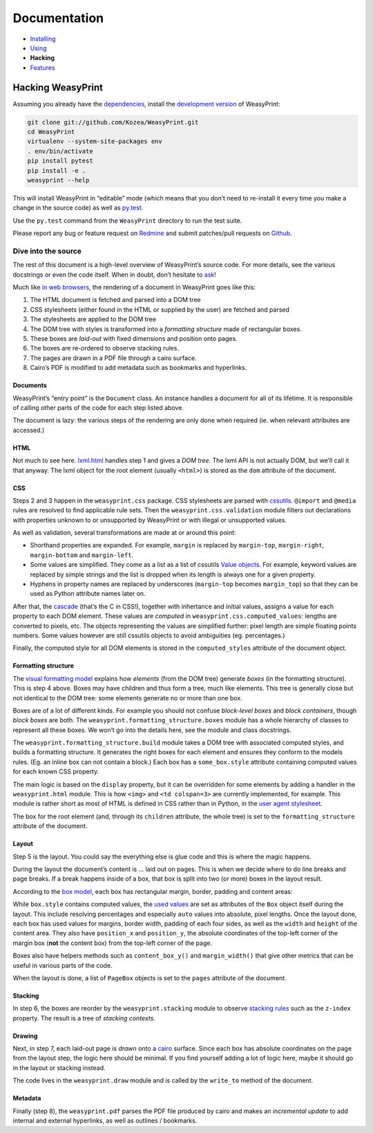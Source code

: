 Documentation
=============

* `Installing </install/>`_
* `Using </using/>`_
* **Hacking**
* `Features </features/>`_

Hacking WeasyPrint
~~~~~~~~~~~~~~~~~~

Assuming you already have the dependencies_, install the `development
version`_ of WeasyPrint:

.. _dependencies: /install/
.. _development version: https://github.com/Kozea/WeasyPrint

.. code-block:: sh

    git clone git://github.com/Kozea/WeasyPrint.git
    cd WeasyPrint
    virtualenv --system-site-packages env
    . env/bin/activate
    pip install pytest
    pip install -e .
    weasyprint --help

This will install WeasyPrint in “editable” mode (which means that you don’t
need to re-install it every time you make a change in the source code) as
well as `py.test`_.

Use the ``py.test`` command from the ``WeasyPrint`` directory to run the
test suite.

Please report any bug or feature request on Redmine_ and submit
patches/pull requests on Github_.

.. _py.test: http://pytest.org/
.. _Redmine: http://redmine.kozea.fr/projects/weasyprint/issues
.. _Github: https://github.com/Kozea/WeasyPrint

Dive into the source
--------------------

The rest of this document is a high-level overview of WeasyPrint’s source
code. For more details, see the various docstrings or even the code itself.
When in doubt, don’t hesitate to `ask </community>`_!

Much like `in web browsers
<http://www.html5rocks.com/en/tutorials/internals/howbrowserswork/#The_main_flow>`_,
the rendering of a document in WeasyPrint goes like this:

1. The HTML document is fetched and parsed into a DOM tree
2. CSS stylesheets (either found in the HTML or supplied by the user) are
   fetched and parsed
3. The stylesheets are applied to the DOM tree
4. The DOM tree with styles is transformed into a *formatting structure* made of rectangular boxes.
5. These boxes are *laid-out* with fixed dimensions and position onto pages.
6. The boxes are re-ordered to observe stacking rules.
7. The pages are drawn in a PDF file through a cairo surface.
8. Cairo’s PDF is modified to add metadata such as bookmarks and hyperlinks.

Documents
.........

WeasyPrint’s “entry point” is the ``Document`` class. An instance handles
a document for all of its lifetime. It is responsible of calling other parts
of the code for each step listed above.

The document is lazy: the various steps of the rendering are only done
when required (ie. when relevant attributes are accessed.)

HTML
....

Not much to see here. lxml.html_ handles step 1 and gives a *DOM tree*.
The lxml API is not actually DOM, but we’ll call it that anyway. The lxml
object for the root element (usually ``<html>``) is stored as the ``dom``
attribute of the document.

.. _lxml.html: http://lxml.de/lxmlhtml.html

CSS
...

Steps 2 and 3 happen in the ``weasyprint.css`` package. CSS stylesheets are
parsed with cssutils_. ``@import`` and ``@media`` rules are resolved to find
applicable rule sets. Then the ``weasyprint.css.validation`` module filters out
declarations with properties unknown to or unsupported by WeasyPrint or with
illegal or unsupported values.


.. _cssutils: http://cthedot.de/cssutils/
.. _lxml.cssselect: http://lxml.de/cssselect.html

As well as validation, several transformations are made at or around
this point:

* Shorthand properties are expanded. For example, ``margin`` is replaced by
  ``margin-top``, ``margin-right``, ``margin-bottom`` and ``margin-left``.
* Some values are simplified. They come as a list as a list of cssutils
  `Value objects`_. For example, keyword values are replaced by simple
  strings and the list is dropped when its length is always one for a given
  property.
* Hyphens in property names are replaced by underscores (``margin-top``
  becomes ``margin_top``) so that they can be used as Python attribute names
  later on.

.. _Value objects: http://packages.python.org/cssutils/docs/css.html#values

After that, the cascade_ (that’s the C in CSS!), together with inhertance
and initial values, assigns a value for each property to each DOM element.
These values are *computed* in ``weasyprint.css.computed_values``: lengths
are converted to pixels, etc. The objects representing the values are
simplified further: pixel length are simple floating points numbers.
Some values however are still cssutils objects to avoid ambiguities (eg.
percentages.)

.. _cascade: http://www.w3.org/TR/CSS21/cascade.html

Finally, the computed style for all DOM elements is stored in the
``computed_styles`` attribute of the document object.

Formatting structure
....................

The `visual formatting model`_ explains how *elements* (from the DOM tree)
generate *boxes* (in the formatting structure). This is step 4 above.
Boxes may have children and thus form a tree, much like elements. This tree
is generally close but not identical to the DOM tree: some elements generate
no or more than one box.

.. _visual formatting model: http://www.w3.org/TR/CSS21/visuren.html

Boxes are of a lot of different kinds. For example you should not confuse
*block-level boxes* and *block containers*, though *block boxes* are both.
The ``weasyprint.formatting_structure.boxes`` module has a whole hierarchy of
classes to represent all these boxes. We won’t go into the details here, see
the module and class docstrings.

The ``weasyprint.formatting_structure.build`` module takes a DOM tree with
associated computed styles, and builds a formatting structure. It generates
the right boxes for each element and ensures they conform to the models rules.
(Eg. an inline box can not contain a block.) Each box has a ``some_box.style``
attribute containing computed values for each known CSS property.

The main logic is based on the ``display`` property, but it can be overridden for some elements by adding a handler in the ``weasyprint.html`` module.
This is how ``<img>`` and ``<td colspan=3>`` are currently implemented,
for example.
This module is rather short as most of HTML is defined in CSS rather than
in Python, in the `user agent stylesheet`_.

The box for the root element (and, through its ``children`` attribute, the
whole tree) is set to the ``formatting_structure`` attribute of the document.

.. _user agent stylesheet: https://github.com/Kozea/WeasyPrint/blob/master/weasyprint/css/html5_ua.css

Layout
......

Step 5 is the layout. You could say the everything else is glue code and
this is where the magic happens.

During the layout the document’s content is … laid out on pages. This is when
we decide where to do line breaks and page breaks. If a break happens inside
of a box, that box is split into two (or more) boxes in the layout result.

According to the `box model`_, each box has rectangular margin, border,
padding and content areas:

.. _box model: http://www.w3.org/TR/CSS21/box.html

.. image:: http://www.w3.org/TR/CSS21/images/boxdim.png
    :align: center

While ``box.style`` contains computed values, the `used values`_ are set
as attributes of the ``Box`` object itself during the layout. This
include resolving percentages and especially ``auto`` values into absolute,
pixel lengths. Once the layout done, each box has used values for
margins, border width, padding of each four sides, as well as the ``width``
and ``height`` of the content area. They also have ``position_x`` and
``position_y``, the absolute coordinates of the top-left corner of the
margin box (**not** the content box) from the top-left corner of the page.

.. _used values: http://www.w3.org/TR/CSS21/cascade.html#used-value

Boxes also have helpers methods such as ``content_box_y()`` and
``margin_width()`` that give other metrics that can be useful in various
parts of the code.

When the layout is done, a list of ``PageBox`` objects is set to the
``pages`` attribute of the document.

Stacking
........

In step 6, the boxes are reorder by the ``weasyprint.stacking`` module
to observe `stacking rules`_ such as the ``z-index`` property.
The result is a tree of `stacking contexts`.

.. _stacking rules: http://www.w3.org/TR/CSS21/zindex.html

Drawing
.......

Next, in step 7, each laid-out page is *drawn* onto a cairo_ surface.
Since each box has absolute coordinates on the page from the layout step,
the logic here should be minimal. If you find yourself adding a lot of logic
here, maybe it should go in the layout or stacking instead.

The code lives in the ``weasyprint.draw`` module and is called by the
``write_to`` method of the document.

.. _cairo: http://cairographics.org/pycairo/

Metadata
........

Finally (step 8), the ``weasyprint.pdf`` parses the PDF file produced by cairo
and makes an *incremental update* to add internal and external hyperlinks,
as well as outlines / bookmarks.
